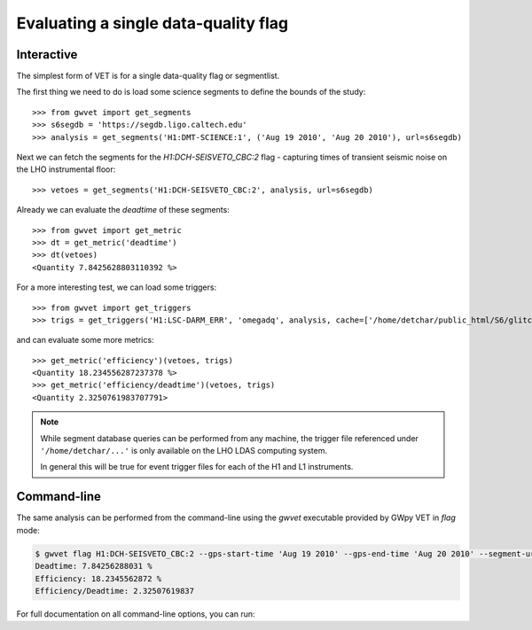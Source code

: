 #####################################
Evaluating a single data-quality flag
#####################################

Interactive
===========

The simplest form of VET is for a single data-quality flag or segmentlist.

The first thing we need to do is load some science segments to define the bounds of the study::

    >>> from gwvet import get_segments
    >>> s6segdb = 'https://segdb.ligo.caltech.edu'
    >>> analysis = get_segments('H1:DMT-SCIENCE:1', ('Aug 19 2010', 'Aug 20 2010'), url=s6segdb)

Next we can fetch the segments for the `H1:DCH-SEISVETO_CBC:2` flag - capturing times of transient seismic noise on the LHO instrumental floor::

    >>> vetoes = get_segments('H1:DCH-SEISVETO_CBC:2', analysis, url=s6segdb)

Already we can evaluate the `deadtime` of these segments::

    >>> from gwvet import get_metric
    >>> dt = get_metric('deadtime')
    >>> dt(vetoes)
    <Quantity 7.8425628803110392 %>

For a more interesting test, we can load some triggers::

    >>> from gwvet import get_triggers
    >>> trigs = get_triggers('H1:LSC-DARM_ERR', 'omegadq', analysis, cache=['/home/detchar/public_html/S6/glitch/Wdata/966211215_966297615/clusters.txt'])

and can evaluate some more metrics::

    >>> get_metric('efficiency')(vetoes, trigs)
    <Quantity 18.234556287237378 %>
    >>> get_metric('efficiency/deadtime')(vetoes, trigs)
    <Quantity 2.3250761983707791>

.. note::

   While segment database queries can be performed from any machine, the trigger file referenced under ``'/home/detchar/...'`` is only available on the LHO LDAS computing system.

   In general this will be true for event trigger files for each of the H1 and L1 instruments.

Command-line
============

The same analysis can be performed from the command-line using the `gwvet` executable provided by GWpy VET in `flag` mode:

.. code-block:: bash

   $ gwvet flag H1:DCH-SEISVETO_CBC:2 --gps-start-time 'Aug 19 2010' --gps-end-time 'Aug 20 2010' --segment-url https://segdb.ligo.caltech.edu --analysis-flag H1:DMT-SCIENCE:1 --trigger-file /home/detchar/public_html/S6/glitch/Wdata/966211215_966297615/clusters.txt --trigger-format omegadq --metric deadtime --metric efficiency --metric efficiency/deadtime
   Deadtime: 7.84256288031 %
   Efficiency: 18.2345562872 %
   Efficiency/Deadtime: 2.32507619837

For full documentation on all command-line options, you can run:

.. command-output:: gwvet flag --help
